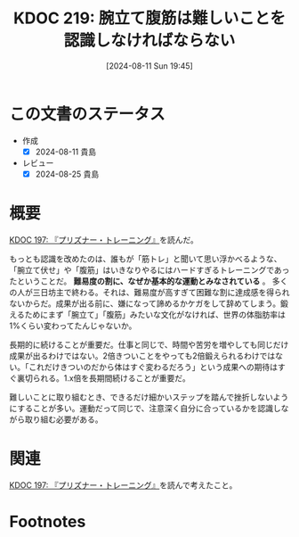 :properties:
:ID: 20240811T194523
:mtime:    20241102180338 20241028101410
:ctime:    20241028101410
:end:
#+title:      KDOC 219: 腕立て腹筋は難しいことを認識しなければならない
#+date:       [2024-08-11 Sun 19:45]
#+filetags:   :essay:
#+identifier: 20240811T194523

* この文書のステータス
- 作成
  - [X] 2024-08-11 貴島
- レビュー
  - [X] 2024-08-25 貴島

* 概要
[[id:20240708T214636][KDOC 197: 『プリズナー・トレーニング』]]を読んだ。

もっとも認識を改めたのは、誰もが「筋トレ」と聞いて思い浮かべるような、「腕立て伏せ」や「腹筋」はいきなりやるにはハードすぎるトレーニングであったということだ。 *難易度の割に、なぜか基本的な運動とみなされている* 。 多くの人が三日坊主で終わる。それは、難易度が高すぎて困難な割に達成感を得られないからだ。成果が出る前に、嫌になって諦めるかケガをして辞めてしまう。鍛えるためにまず「腕立て」「腹筋」みたいな文化がなければ、世界の体脂肪率は1%くらい変わってたんじゃないか。

長期的に続けることが重要だ。仕事と同じで、時間や苦労を増やしても同じだけ成果が出るわけではない。2倍きついことをやっても2倍鍛えられるわけではない。「これだけきついのだから体はすぐ変わるだろう」という成果への期待はすぐ裏切られる。1.x倍を長期間続けることが重要だ。

難しいことに取り組むとき、できるだけ細かいステップを踏んで挫折しないようにすることが多い。運動だって同じで、注意深く自分に合っているかを認識しながら取り組む必要がある。

* 関連
[[id:20240708T214636][KDOC 197: 『プリズナー・トレーニング』]]を読んで考えたこと。

* Footnotes
